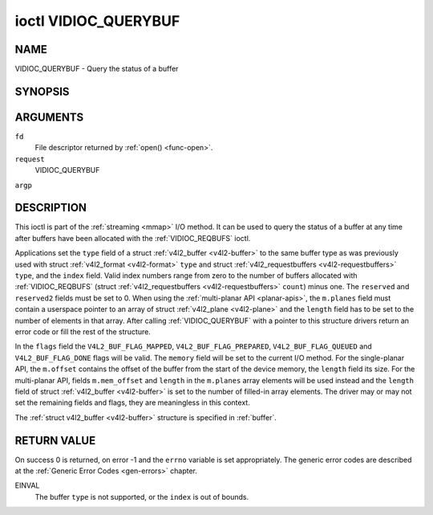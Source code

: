 .. -*- coding: utf-8; mode: rst -*-

.. _VIDIOC_QUERYBUF:

*********************
ioctl VIDIOC_QUERYBUF
*********************

NAME
====

VIDIOC_QUERYBUF - Query the status of a buffer

SYNOPSIS
========

.. cpp:function:: int ioctl( int fd, int request, struct v4l2_buffer *argp )


ARGUMENTS
=========

``fd``
    File descriptor returned by :ref:`open() <func-open>`.

``request``
    VIDIOC_QUERYBUF

``argp``


DESCRIPTION
===========

This ioctl is part of the :ref:`streaming <mmap>` I/O method. It can
be used to query the status of a buffer at any time after buffers have
been allocated with the :ref:`VIDIOC_REQBUFS` ioctl.

Applications set the ``type`` field of a struct
:ref:`v4l2_buffer <v4l2-buffer>` to the same buffer type as was
previously used with struct :ref:`v4l2_format <v4l2-format>` ``type``
and struct :ref:`v4l2_requestbuffers <v4l2-requestbuffers>` ``type``,
and the ``index`` field. Valid index numbers range from zero to the
number of buffers allocated with
:ref:`VIDIOC_REQBUFS` (struct
:ref:`v4l2_requestbuffers <v4l2-requestbuffers>` ``count``) minus
one. The ``reserved`` and ``reserved2`` fields must be set to 0. When
using the :ref:`multi-planar API <planar-apis>`, the ``m.planes``
field must contain a userspace pointer to an array of struct
:ref:`v4l2_plane <v4l2-plane>` and the ``length`` field has to be set
to the number of elements in that array. After calling
:ref:`VIDIOC_QUERYBUF` with a pointer to this structure drivers return an
error code or fill the rest of the structure.

In the ``flags`` field the ``V4L2_BUF_FLAG_MAPPED``,
``V4L2_BUF_FLAG_PREPARED``, ``V4L2_BUF_FLAG_QUEUED`` and
``V4L2_BUF_FLAG_DONE`` flags will be valid. The ``memory`` field will be
set to the current I/O method. For the single-planar API, the
``m.offset`` contains the offset of the buffer from the start of the
device memory, the ``length`` field its size. For the multi-planar API,
fields ``m.mem_offset`` and ``length`` in the ``m.planes`` array
elements will be used instead and the ``length`` field of struct
:ref:`v4l2_buffer <v4l2-buffer>` is set to the number of filled-in
array elements. The driver may or may not set the remaining fields and
flags, they are meaningless in this context.

The :ref:`struct v4l2_buffer <v4l2-buffer>` structure is specified in
:ref:`buffer`.


RETURN VALUE
============

On success 0 is returned, on error -1 and the ``errno`` variable is set
appropriately. The generic error codes are described at the
:ref:`Generic Error Codes <gen-errors>` chapter.

EINVAL
    The buffer ``type`` is not supported, or the ``index`` is out of
    bounds.
